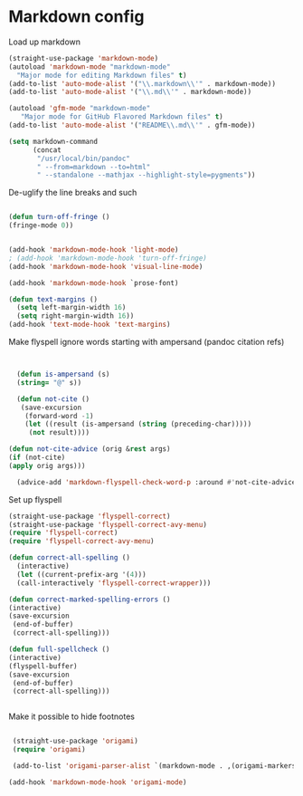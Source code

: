 # -*- in-config-file: t; lexical-binding: t  -*-

* Markdown config

Load up markdown

#+BEGIN_SRC emacs-lisp
(straight-use-package 'markdown-mode)
(autoload 'markdown-mode "markdown-mode"
  "Major mode for editing Markdown files" t)
(add-to-list 'auto-mode-alist '("\\.markdown\\'" . markdown-mode))
(add-to-list 'auto-mode-alist '("\\.md\\'" . markdown-mode))

(autoload 'gfm-mode "markdown-mode"
   "Major mode for GitHub Flavored Markdown files" t)
(add-to-list 'auto-mode-alist '("README\\.md\\'" . gfm-mode))

(setq markdown-command
      (concat
       "/usr/local/bin/pandoc"
       " --from=markdown --to=html"
       " --standalone --mathjax --highlight-style=pygments"))

#+END_SRC



De-uglify the line breaks and such

#+BEGIN_SRC emacs-lisp

(defun turn-off-fringe () 
(fringe-mode 0))


(add-hook 'markdown-mode-hook 'light-mode)
; (add-hook 'markdown-mode-hook 'turn-off-fringe)
(add-hook 'markdown-mode-hook 'visual-line-mode)

(add-hook 'markdown-mode-hook `prose-font)

(defun text-margins ()
  (setq left-margin-width 16)
  (setq right-margin-width 16))
(add-hook 'text-mode-hook 'text-margins)

#+END_SRC

Make flyspell ignore words starting with ampersand (pandoc citation refs)

#+BEGIN_SRC emacs-lisp


  (defun is-ampersand (s)
  (string= "@" s))

  (defun not-cite ()
   (save-excursion
    (forward-word -1)
    (let ((result (is-ampersand (string (preceding-char)))))
     (not result))))

(defun not-cite-advice (orig &rest args)
(if (not-cite)
(apply orig args)))

  (advice-add 'markdown-flyspell-check-word-p :around #'not-cite-advice)
#+END_SRC

Set up flyspell

#+BEGIN_SRC emacs-lisp
(straight-use-package 'flyspell-correct)
(straight-use-package 'flyspell-correct-avy-menu)
(require 'flyspell-correct)
(require 'flyspell-correct-avy-menu)

(defun correct-all-spelling ()
  (interactive)
  (let ((current-prefix-arg '(4)))
  (call-interactively 'flyspell-correct-wrapper)))

(defun correct-marked-spelling-errors ()
(interactive)
(save-excursion
 (end-of-buffer)
 (correct-all-spelling)))

(defun full-spellcheck ()
(interactive)
(flyspell-buffer)
(save-excursion
 (end-of-buffer)
 (correct-all-spelling)))


#+END_SRC

Make it possible to hide footnotes

#+BEGIN_SRC emacs-lisp

 (straight-use-package 'origami)
 (require 'origami)

 (add-to-list 'origami-parser-alist `(markdown-mode . ,(origami-markers-parser "[" "]")))

(add-hook 'markdown-mode-hook 'origami-mode)

#+END_SRC
